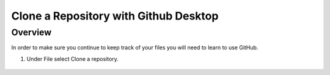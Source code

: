 Clone a Repository with Github Desktop
=================

Overview
---------
In order to make sure you continue to keep track of your files you will need to learn to use GitHub.

#. Under File select Clone a repository.

   .. figure:: images/clone.PNG
      :width: 400px
